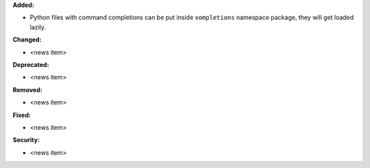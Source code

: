 **Added:**

* Python files with command completions can be put inside ``xompletions`` namespace package,
  they will get loaded lazily.

**Changed:**

* <news item>

**Deprecated:**

* <news item>

**Removed:**

* <news item>

**Fixed:**

* <news item>

**Security:**

* <news item>
